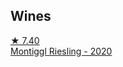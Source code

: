 
** Wines

#+begin_export html
<div class="flex-container">
  <a class="flex-item flex-item-left" href="/wines/2b7f1084-e816-4a42-b9d3-2c22c44f8a1f.html">
    <img class="flex-bottle" src="/images/2b/7f1084-e816-4a42-b9d3-2c22c44f8a1f/2023-06-18-13-54-03-IMG-7707@512.webp"></img>
    <section class="h">★ 7.40</section>
    <section class="h text-bolder">Montiggl Riesling - 2020</section>
  </a>

</div>
#+end_export
